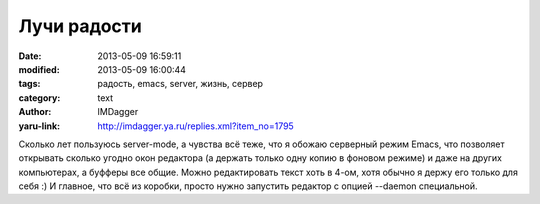 Лучи радости
============
:date: 2013-05-09 16:59:11
:modified: 2013-05-09 16:00:44
:tags: радость, emacs, server, жизнь, сервер
:category: text
:author: IMDagger
:yaru-link: http://imdagger.ya.ru/replies.xml?item_no=1795

Сколько лет пользуюсь server-mode, а чувства всё теже, что я обожаю
серверный режим Emacs, что позволяет открывать сколько угодно окон
редактора (а держать только одну копию в фоновом режиме) и даже на
других компьютерах, а буфферы все общие. Можно редактировать текст хоть
в 4-ом, хотя обычно я держу его только для себя :) И главное, что всё из
коробки, просто нужно запустить редактор с опцией --daemon специальной.
